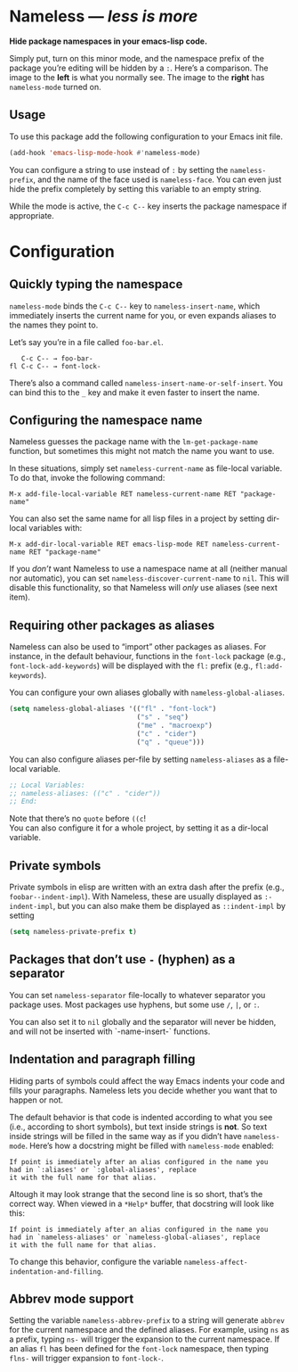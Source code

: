 #+OPTIONS: toc:nil num:nil

* Nameless --- /less is more/
*Hide package namespaces in your emacs-lisp code.*

Simply put, turn on this minor mode, and the namespace prefix of the
package you’re editing will be hidden by a ~:~. Here’s a comparison.
The image to the *left* is what you normally see. The image to
the *right* has ~nameless-mode~ turned on.\\
 [[file:example-nameless.png]]

** Usage

To use this package add the following configuration to your Emacs init file.

#+BEGIN_SRC emacs-lisp
(add-hook 'emacs-lisp-mode-hook #'nameless-mode)
#+END_SRC

You can configure a string to use instead of ~:~ by setting the
~nameless-prefix~, and the name of the face used is ~nameless-face~.
You can even just hide the prefix completely by setting this variable
to an empty string.

While the mode is active, the =C-c C--= key inserts the
package namespace if appropriate.

* Configuration

** Quickly typing the namespace
~nameless-mode~ binds the =C-c C--= key to
~nameless-insert-name~, which immediately inserts the current name for
you, or even expands aliases to the names they point to.

Let’s say you’re in a file called ~foo-bar.el~.
#+BEGIN_SRC text
   C-c C-- → foo-bar-
fl C-c C-- → font-lock-
#+END_SRC

There’s also a command called ~nameless-insert-name-or-self-insert~.
You can bind this to the =_= key and make it even faster to
insert the name.
** Configuring the namespace name
Nameless guesses the package name with the ~lm-get-package-name~
function, but sometimes this might not match the name you want to use.

In these situations, simply set ~nameless-current-name~ as file-local variable.
To do that, invoke the following command:
#+BEGIN_SRC text
M-x add-file-local-variable RET nameless-current-name RET "package-name"
#+END_SRC
You can also set the same name for all lisp files in a project by
setting dir-local variables with:
#+BEGIN_SRC text
M-x add-dir-local-variable RET emacs-lisp-mode RET nameless-current-name RET "package-name"
#+END_SRC

If you /don’t/ want Nameless to use a namespace name at all (neither
manual nor automatic), you can set ~nameless-discover-current-name~ to
~nil~. This will disable this functionality, so that Nameless will
/only/ use aliases (see next item).

** Requiring other packages as aliases
Nameless can also be used to “import” other packages as aliases. For
instance, in the default behaviour, functions in the ~font-lock~
package (e.g., ~font-lock-add-keywords~) will be displayed with the
~fl:~ prefix (e.g., ~fl:add-keywords~).

You can configure your own aliases globally with ~nameless-global-aliases~.
#+BEGIN_SRC emacs-lisp
(setq nameless-global-aliases '(("fl" . "font-lock")
                                ("s" . "seq")
                                ("me" . "macroexp")
                                ("c" . "cider")
                                ("q" . "queue")))
#+END_SRC

You can also configure aliases per-file by setting ~nameless-aliases~
as a file-local variable.
#+BEGIN_SRC emacs-lisp
;; Local Variables:
;; nameless-aliases: (("c" . "cider"))
;; End:
#+END_SRC
Note that there’s no ~quote~ before ~((c~!\\
You can also configure it for a whole project, by setting it as a dir-local variable.

** Private symbols

Private symbols in elisp are written with an extra dash after the
prefix (e.g., ~foobar--indent-impl~). With Nameless, these are usually
displayed as ~:-indent-impl~, but you can also make them be displayed
as ~::indent-impl~ by setting

#+BEGIN_SRC emacs-lisp
(setq nameless-private-prefix t)
#+END_SRC

** Packages that don’t use ~-~ (hyphen) as a separator
You can set ~nameless-separator~ file-locally to whatever separator
you package uses. Most packages use hyphens, but some use ~/~, ~|~, or
~:~.

You can also set it to ~nil~ globally and the separator will never be
hidden, and will not be inserted with `-name-insert-` functions.
** Indentation and paragraph filling
Hiding parts of symbols could affect the way Emacs indents your code
and fills your paragraphs. Nameless lets you decide whether you want
that to happen or not.

The default behavior is that code is indented according to what you
see (i.e., according to short symbols), but text inside strings is
*not*. So text inside strings will be filled in the same way as if you
didn’t have ~nameless-mode~. Here’s how a docstring might be filled
with ~nameless-mode~ enabled:
#+BEGIN_SRC text
If point is immediately after an alias configured in the name you
had in `:aliases' or `:global-aliases', replace
it with the full name for that alias.
#+END_SRC
Altough it may look strange that the second line is so short, that’s
the correct way. When viewed in a ~*Help*~ buffer, that docstring will
look like this:
#+BEGIN_SRC text
If point is immediately after an alias configured in the name you
had in `nameless-aliases' or `nameless-global-aliases', replace
it with the full name for that alias.
#+END_SRC

To change this behavior, configure the variable
~nameless-affect-indentation-and-filling~.

** Abbrev mode support
Setting the variable ~nameless-abbrev-prefix~ to a string will generate ~abbrev~ for the current
namespace and the defined aliases. For example, using ~ns~ as a prefix, typing ~ns-~ will trigger
the expansion to the current namespace. If an alias ~fl~ has been defined for the ~font-lock~
namespace, then typing ~flns-~ will trigger expansion to ~font-lock-~.
